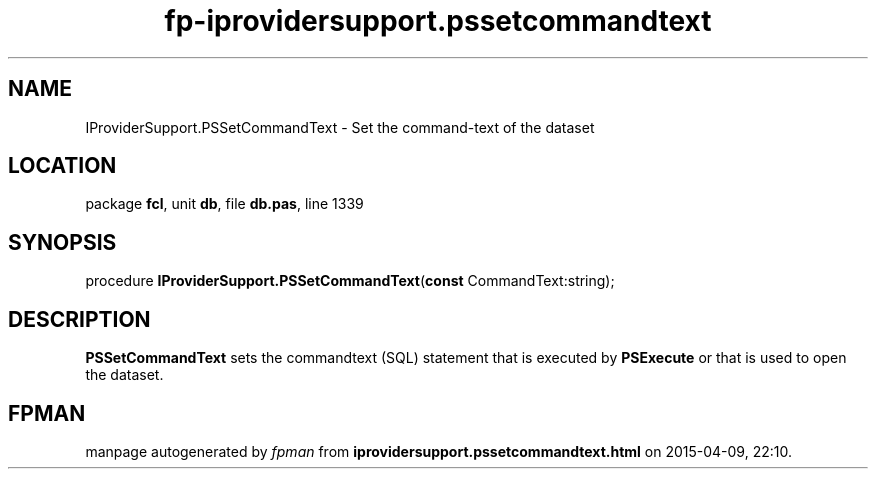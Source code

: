 .\" file autogenerated by fpman
.TH "fp-iprovidersupport.pssetcommandtext" 3 "2014-03-14" "fpman" "Free Pascal Programmer's Manual"
.SH NAME
IProviderSupport.PSSetCommandText - Set the command-text of the dataset
.SH LOCATION
package \fBfcl\fR, unit \fBdb\fR, file \fBdb.pas\fR, line 1339
.SH SYNOPSIS
procedure \fBIProviderSupport.PSSetCommandText\fR(\fBconst\fR CommandText:string);
.SH DESCRIPTION
\fBPSSetCommandText\fR sets the commandtext (SQL) statement that is executed by \fBPSExecute\fR or that is used to open the dataset.


.SH FPMAN
manpage autogenerated by \fIfpman\fR from \fBiprovidersupport.pssetcommandtext.html\fR on 2015-04-09, 22:10.

